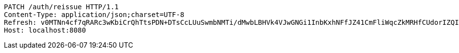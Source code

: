 [source,http,options="nowrap"]
----
PATCH /auth/reissue HTTP/1.1
Content-Type: application/json;charset=UTF-8
Refresh: v0MTNn4cf7qRARc3wKbiCrQhTtsPDN+DTsCcLUuSwmbNMTi/dMwbLBHVk4VJwGNGi1InbKxhNFfJZ41CmFliWqcZkMRHfCUdorIZQIl9Pf08S5T0KbbGP8j4h35m4bp7tmtso5qbnq2YkFeSO2CYkG/nBoXvgnkF+uGWXBw60x2vTOBJUrm6X5GsFaQX1eLM/zqcuzkmkI1vI+1Q3QpzVg==
Host: localhost:8080

----